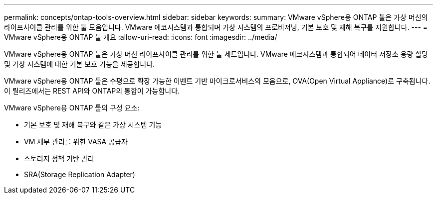 ---
permalink: concepts/ontap-tools-overview.html 
sidebar: sidebar 
keywords:  
summary: VMware vSphere용 ONTAP 툴은 가상 머신의 라이프사이클 관리를 위한 툴 모음입니다. VMware 에코시스템과 통합되며 가상 시스템의 프로비저닝, 기본 보호 및 재해 복구를 지원합니다. 
---
= VMware vSphere용 ONTAP 툴 개요
:allow-uri-read: 
:icons: font
:imagesdir: ../media/


[role="lead"]
VMware vSphere용 ONTAP 툴은 가상 머신 라이프사이클 관리를 위한 툴 세트입니다. VMware 에코시스템과 통합되어 데이터 저장소 용량 할당 및 가상 시스템에 대한 기본 보호 기능을 제공합니다.

VMware vSphere용 ONTAP 툴은 수평으로 확장 가능한 이벤트 기반 마이크로서비스의 모음으로, OVA(Open Virtual Appliance)로 구축됩니다. 이 릴리즈에서는 REST API와 ONTAP의 통합이 가능합니다.

VMware vSphere용 ONTAP 툴의 구성 요소:

* 기본 보호 및 재해 복구와 같은 가상 시스템 기능
* VM 세부 관리를 위한 VASA 공급자
* 스토리지 정책 기반 관리
* SRA(Storage Replication Adapter)

